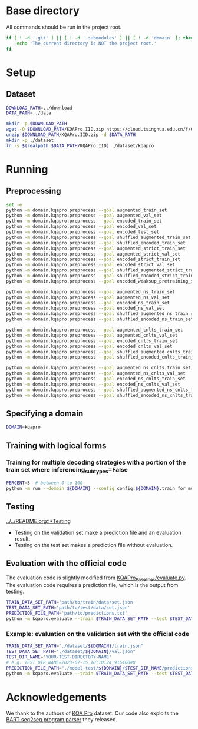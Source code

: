 
* Base directory
All commands should be run in the project root.

#+begin_src sh
if [ ! -d '.git' ] || [ ! -d '.submodules' ] || [ ! -d 'domain' ]; then
    echo 'The current directory is NOT the project root.'
fi
#+end_src

* Setup
** Dataset
#+begin_src sh
DOWNLOAD_PATH=../download
DATA_PATH=../data

mkdir -p $DOWNLOAD_PATH
wget -O $DOWNLOAD_PATH/KQAPro.IID.zip https://cloud.tsinghua.edu.cn/f/04ce81541e704a648b03/?dl=1
unzip $DOWNLOAD_PATH/KQAPro.IID.zip -d $DATA_PATH
mkdir -p ./dataset
ln -s $(realpath $DATA_PATH/KQAPro.IID) ./dataset/kqapro
#+end_src

* Running
** Preprocessing
#+begin_src sh
set -e
python -m domain.kqapro.preprocess --goal augmented_train_set
python -m domain.kqapro.preprocess --goal augmented_val_set
python -m domain.kqapro.preprocess --goal encoded_train_set
python -m domain.kqapro.preprocess --goal encoded_val_set
python -m domain.kqapro.preprocess --goal encoded_test_set
python -m domain.kqapro.preprocess --goal shuffled_augmented_train_set
python -m domain.kqapro.preprocess --goal shuffled_encoded_train_set
python -m domain.kqapro.preprocess --goal augmented_strict_train_set
python -m domain.kqapro.preprocess --goal augmented_strict_val_set
python -m domain.kqapro.preprocess --goal encoded_strict_train_set
python -m domain.kqapro.preprocess --goal encoded_strict_val_set
python -m domain.kqapro.preprocess --goal shuffled_augmented_strict_train_set
python -m domain.kqapro.preprocess --goal shuffled_encoded_strict_train_set
python -m domain.kqapro.preprocess --goal encoded_weaksup_pretraining_set

python -m domain.kqapro.preprocess --goal augmented_ns_train_set
python -m domain.kqapro.preprocess --goal augmented_ns_val_set
python -m domain.kqapro.preprocess --goal encoded_ns_train_set
python -m domain.kqapro.preprocess --goal encoded_ns_val_set
python -m domain.kqapro.preprocess --goal shuffled_augmented_ns_train_set
python -m domain.kqapro.preprocess --goal shuffled_encoded_ns_train_set

python -m domain.kqapro.preprocess --goal augmented_cnlts_train_set
python -m domain.kqapro.preprocess --goal augmented_cnlts_val_set
python -m domain.kqapro.preprocess --goal encoded_cnlts_train_set
python -m domain.kqapro.preprocess --goal encoded_cnlts_val_set
python -m domain.kqapro.preprocess --goal shuffled_augmented_cnlts_train_set
python -m domain.kqapro.preprocess --goal shuffled_encoded_cnlts_train_set

python -m domain.kqapro.preprocess --goal augmented_ns_cnlts_train_set
python -m domain.kqapro.preprocess --goal augmented_ns_cnlts_val_set
python -m domain.kqapro.preprocess --goal encoded_ns_cnlts_train_set
python -m domain.kqapro.preprocess --goal encoded_ns_cnlts_val_set
python -m domain.kqapro.preprocess --goal shuffled_augmented_ns_cnlts_train_set
python -m domain.kqapro.preprocess --goal shuffled_encoded_ns_cnlts_train_set
#+end_src

** Specifying a domain
#+begin_src sh
DOMAIN=kqapro
#+end_src

** Training with logical forms
*** Training for multiple decoding strategies with a portion of the train set where inferencing_subtypes=False
#+begin_src sh
PERCENT=3  # between 0 to 100
python -m run --domain ${DOMAIN} --config config.${DOMAIN}.train_for_multiple_decoding_strategies --extra-config config.${DOMAIN}.extra.train_set_portion_no_inferencing_subtypes --train-set-percent $PERCENT
#+end_src

** Testing
[[file:../../README.org::*Testing][../../README.org::*Testing]]

- Testing on the validation set make a prediction file and an evaluation result.
- Testing on the test set makes a prediction file without evaluation.

** Evaluation with the official code
The evaluation code is slightly modified from [[https://github.com/shijx12/KQAPro_Baselines/blob/7cea2738fd095a2c17594d492923ee80a212ac0f/evaluate.py][KQAPro_Baselines/evaluate.py]].
The evaluation code requires a prediction file, which is the output from testing.

#+begin_src sh
TRAIN_DATA_SET_PATH='path/to/train/data/set.json'
TEST_DATA_SET_PATH='path/to/test/data/set.json'
PREDICTION_FILE_PATH='path/to/predictions.txt'
python -m kqapro.evaluate --train $TRAIN_DATA_SET_PATH --test $TEST_DATA_SET_PATH --pred $PREDICTION_FILE_PATH
#+end_src

*** Example: evaluation on the validation set with the official code
#+begin_src sh
TRAIN_DATA_SET_PATH="./dataset/${DOMAIN}/train.json"
TEST_DATA_SET_PATH="./dataset/${DOMAIN}/val.json"
TEST_DIR_NAME='YOUR-TEST-DIRECTORY-NAME'
# e.g. TEST_DIR_NAME=2023-07-15_10:10:24_916400#0
PREDICTION_FILE_PATH="./model-test/${DOMAIN}/$TEST_DIR_NAME/predictions.txt"
python -m kqapro.evaluate --train $TRAIN_DATA_SET_PATH --test $TEST_DATA_SET_PATH --pred $PREDICTION_FILE_PATH
#+end_src

* Acknowledgements
We thank to the authors of [[https://github.com/shijx12/][KQA Pro]] dataset. Our code also exploits the [[https://github.com/shijx12/KQAPro_Baselines][BART seq2seq program parser]] they released.
